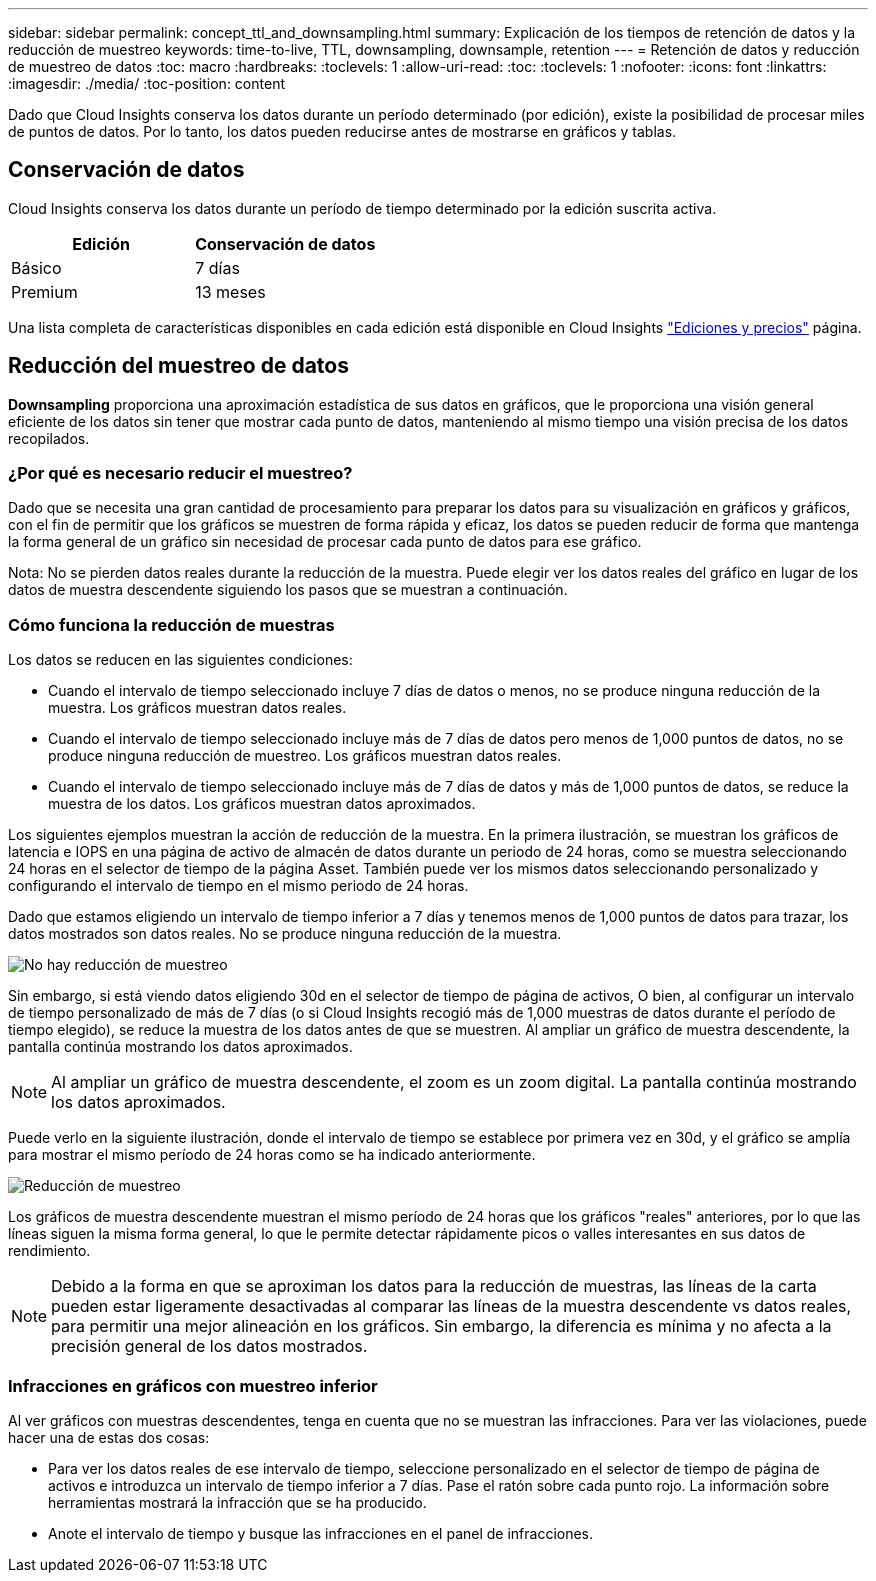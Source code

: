 ---
sidebar: sidebar 
permalink: concept_ttl_and_downsampling.html 
summary: Explicación de los tiempos de retención de datos y la reducción de muestreo 
keywords: time-to-live, TTL, downsampling, downsample, retention 
---
= Retención de datos y reducción de muestreo de datos
:toc: macro
:hardbreaks:
:toclevels: 1
:allow-uri-read: 
:toc: 
:toclevels: 1
:nofooter: 
:icons: font
:linkattrs: 
:imagesdir: ./media/
:toc-position: content


[role="lead"]
Dado que Cloud Insights conserva los datos durante un período determinado (por edición), existe la posibilidad de procesar miles de puntos de datos. Por lo tanto, los datos pueden reducirse antes de mostrarse en gráficos y tablas.



== Conservación de datos

Cloud Insights conserva los datos durante un período de tiempo determinado por la edición suscrita activa.

|===
| Edición | Conservación de datos 


| Básico | 7 días 


| Premium | 13 meses 
|===
Una lista completa de características disponibles en cada edición está disponible en Cloud Insights link:https://bluexp.netapp.com/cloud-insights-pricing["Ediciones y precios"] página.



== Reducción del muestreo de datos

*Downsampling* proporciona una aproximación estadística de sus datos en gráficos, que le proporciona una visión general eficiente de los datos sin tener que mostrar cada punto de datos, manteniendo al mismo tiempo una visión precisa de los datos recopilados.



=== ¿Por qué es necesario reducir el muestreo?

Dado que se necesita una gran cantidad de procesamiento para preparar los datos para su visualización en gráficos y gráficos, con el fin de permitir que los gráficos se muestren de forma rápida y eficaz, los datos se pueden reducir de forma que mantenga la forma general de un gráfico sin necesidad de procesar cada punto de datos para ese gráfico.

Nota: No se pierden datos reales durante la reducción de la muestra. Puede elegir ver los datos reales del gráfico en lugar de los datos de muestra descendente siguiendo los pasos que se muestran a continuación.



=== Cómo funciona la reducción de muestras

Los datos se reducen en las siguientes condiciones:

* Cuando el intervalo de tiempo seleccionado incluye 7 días de datos o menos, no se produce ninguna reducción de la muestra. Los gráficos muestran datos reales.
* Cuando el intervalo de tiempo seleccionado incluye más de 7 días de datos pero menos de 1,000 puntos de datos, no se produce ninguna reducción de muestreo. Los gráficos muestran datos reales.
* Cuando el intervalo de tiempo seleccionado incluye más de 7 días de datos y más de 1,000 puntos de datos, se reduce la muestra de los datos. Los gráficos muestran datos aproximados.


Los siguientes ejemplos muestran la acción de reducción de la muestra. En la primera ilustración, se muestran los gráficos de latencia e IOPS en una página de activo de almacén de datos durante un periodo de 24 horas, como se muestra seleccionando 24 horas en el selector de tiempo de la página Asset. También puede ver los mismos datos seleccionando personalizado y configurando el intervalo de tiempo en el mismo periodo de 24 horas.

Dado que estamos eligiendo un intervalo de tiempo inferior a 7 días y tenemos menos de 1,000 puntos de datos para trazar, los datos mostrados son datos reales. No se produce ninguna reducción de la muestra.

image:Charts_NoDownsample.png["No hay reducción de muestreo"]

Sin embargo, si está viendo datos eligiendo 30d en el selector de tiempo de página de activos, O bien, al configurar un intervalo de tiempo personalizado de más de 7 días (o si Cloud Insights recogió más de 1,000 muestras de datos durante el período de tiempo elegido), se reduce la muestra de los datos antes de que se muestren. Al ampliar un gráfico de muestra descendente, la pantalla continúa mostrando los datos aproximados.


NOTE: Al ampliar un gráfico de muestra descendente, el zoom es un zoom digital. La pantalla continúa mostrando los datos aproximados.

Puede verlo en la siguiente ilustración, donde el intervalo de tiempo se establece por primera vez en 30d, y el gráfico se amplía para mostrar el mismo período de 24 horas como se ha indicado anteriormente.

image:Charts_Downsampled.png["Reducción de muestreo"]

Los gráficos de muestra descendente muestran el mismo período de 24 horas que los gráficos "reales" anteriores, por lo que las líneas siguen la misma forma general, lo que le permite detectar rápidamente picos o valles interesantes en sus datos de rendimiento.


NOTE: Debido a la forma en que se aproximan los datos para la reducción de muestras, las líneas de la carta pueden estar ligeramente desactivadas al comparar las líneas de la muestra descendente vs datos reales, para permitir una mejor alineación en los gráficos. Sin embargo, la diferencia es mínima y no afecta a la precisión general de los datos mostrados.



=== Infracciones en gráficos con muestreo inferior

Al ver gráficos con muestras descendentes, tenga en cuenta que no se muestran las infracciones. Para ver las violaciones, puede hacer una de estas dos cosas:

* Para ver los datos reales de ese intervalo de tiempo, seleccione personalizado en el selector de tiempo de página de activos e introduzca un intervalo de tiempo inferior a 7 días. Pase el ratón sobre cada punto rojo. La información sobre herramientas mostrará la infracción que se ha producido.
* Anote el intervalo de tiempo y busque las infracciones en el panel de infracciones.


